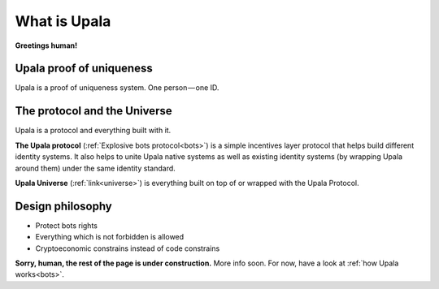 ========================
What is Upala
========================

**Greetings human!**


Upala proof of uniqueness
=========================
Upala is a proof of uniqueness system. One person — one ID.

The protocol and the Universe
=============================

Upala is a protocol and everything built with it. 

**The Upala protocol** (:ref:`Explosive bots protocol<bots>`) is a simple incentives layer protocol that helps build different identity systems. It also helps to unite Upala native systems as well as existing identity systems (by wrapping Upala around them) under the same identity standard.

.. Groups and explosive bots. Groups form hierarchy based on trust. any group can show a user score relative to that group. And most importantly an Upala group shows price for which a user can immediately sell their identity. This price and the amount of users united by the group signals the group quality.

**Upala Universe** (:ref:`link<universe>`) is everything built on top of or wrapped with the Upala Protocol.


Design philosophy
=================

- Protect bots rights
- Everything which is not forbidden is allowed
- Cryptoeconomic constrains instead of code constrains


**Sorry, human, the rest of the page is under construction.** More info soon. For now, have a look at :ref:`how Upala works<bots>`.


.. BrightID Quote "Social identity network of unique humans. allows people to prove to applications that they're only using one account."

..
	What is Upala
	-------------
	how much is it worth.
	
	Collective responsibility. 


	Upala is here to help us spot bots among us! 

	We often refer to Upala as a digital identity system. But there are a myriad of them in the wild. The following is the explanation of Upala unique position among other systems. 

	What Upala isn't
	----------------
	**Upala is not (just) an identity storage solution**
	**Upala is not a hypothetic ideal digital identity**

	Upala is a personhood scoring system
	------------------------------------
	The system answers the question - how likely (in percent) this entity (address) is a real human. A more detailed question is here (todo - The real question is  )
	 ... which is theoretically could be even better than an issued identity (explained here todo)
	Game-based blockchain-powered personhood scoring system. Helps to distinguish humans from bots.

	The same goal as CAPTCHA.

	First, we distinguish identity storage solutions and


	There are still a set of personhood scoring system in the blockchain space. Here 

	Upala is a standard and a set of different identity systems united by the standard. 

	Upala is a Game-based personhood scoring system
	-----------------------------------------------


	Upala is a Game-based blockchain-powered personhood scoring system
	------------------------------------------------------------------
	It just happens so that blockchain is the perfect solution to use as a platform to build Upala on. Upala is blockchain agnostic. It is a game which can be powered by almost any blockchain supporting smart contracts.

	Issued identity
	Defacto ID
	Self-asserted ID
	Disclosure on demand. Decide which pieces of information to share.
	Friends recover each other's accounts. 
..



